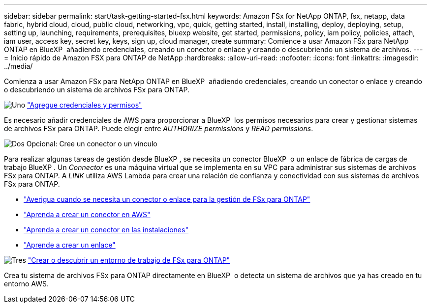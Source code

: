 ---
sidebar: sidebar 
permalink: start/task-getting-started-fsx.html 
keywords: Amazon FSx for NetApp ONTAP, fsx, netapp, data fabric, hybrid cloud, cloud, public cloud, networking, vpc, quick, getting started, install, installing, deploy, deploying, setup, setting up, launching, requirements, prerequisites, bluexp website, get started, permissions, policy, iam policy, policies, attach, iam user, access key, secret key, keys, sign up, cloud manager, create 
summary: Comience a usar Amazon FSx para NetApp ONTAP en BlueXP  añadiendo credenciales, creando un conector o enlace y creando o descubriendo un sistema de archivos. 
---
= Inicio rápido de Amazon FSX para ONTAP de NetApp
:hardbreaks:
:allow-uri-read: 
:nofooter: 
:icons: font
:linkattrs: 
:imagesdir: ../media/


[role="lead"]
Comienza a usar Amazon FSx para NetApp ONTAP en BlueXP  añadiendo credenciales, creando un conector o enlace y creando o descubriendo un sistema de archivos FSx para ONTAP.

.image:https://raw.githubusercontent.com/NetAppDocs/common/main/media/number-1.png["Uno"] link:../requirements/task-setting-up-permissions-fsx.html["Agregue credenciales y permisos"]
[role="quick-margin-para"]
Es necesario añadir credenciales de AWS para proporcionar a BlueXP  los permisos necesarios para crear y gestionar sistemas de archivos FSx para ONTAP. Puede elegir entre _AUTHORIZE permissions_ y _READ permissions_.

.image:https://raw.githubusercontent.com/NetAppDocs/common/main/media/number-2.png["Dos"] Opcional: Cree un conector o un vínculo
[role="quick-margin-para"]
Para realizar algunas tareas de gestión desde BlueXP , se necesita un conector BlueXP  o un enlace de fábrica de cargas de trabajo BlueXP . Un _Connector_ es una máquina virtual que se implementa en su VPC para administrar sus sistemas de archivos FSx para ONTAP. A _LINK_ utiliza AWS Lambda para crear una relación de confianza y conectividad con sus sistemas de archivos FSx para ONTAP.

[role="quick-margin-list"]
* link:../start/concept-fsx-aws.html#connectors-and-links-unlock-all-fsx-for-ontap-features["Averigua cuando se necesita un conector o enlace para la gestión de FSx para ONTAP"]
* https://docs.netapp.com/us-en/bluexp-setup-admin/concept-install-options-aws.html["Aprenda a crear un conector en AWS"^]
* https://docs.netapp.com/us-en/bluexp-setup-admin/task-install-connector-on-prem.html["Aprenda a crear un conector en las instalaciones"^]
* https://docs.netapp.com/us-en/workload-fsx-ontap/create-link.html["Aprende a crear un enlace"^]


.image:https://raw.githubusercontent.com/NetAppDocs/common/main/media/number-3.png["Tres"] link:../use/task-creating-fsx-working-environment.html["Crear o descubrir un entorno de trabajo de FSx para ONTAP"]
[role="quick-margin-para"]
Crea tu sistema de archivos FSx para ONTAP directamente en BlueXP  o detecta un sistema de archivos que ya has creado en tu entorno AWS.
